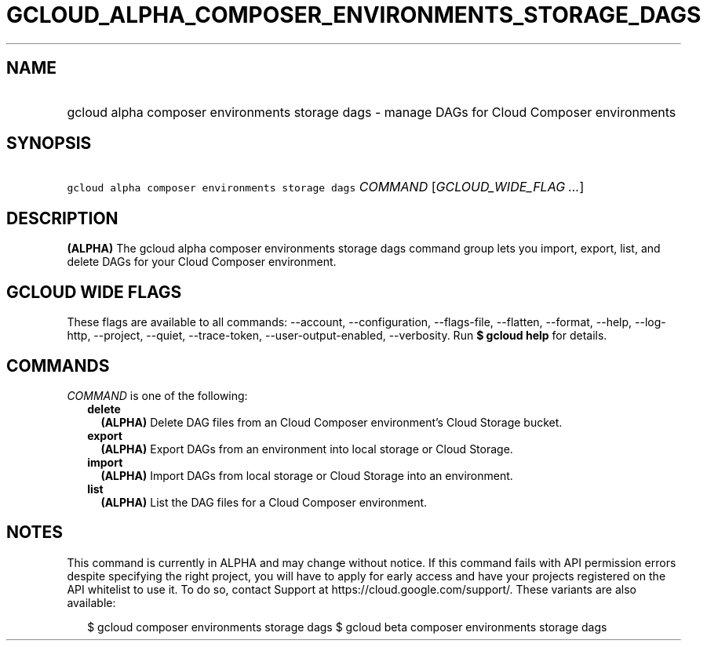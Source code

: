 
.TH "GCLOUD_ALPHA_COMPOSER_ENVIRONMENTS_STORAGE_DAGS" 1



.SH "NAME"
.HP
gcloud alpha composer environments storage dags \- manage DAGs for Cloud Composer environments



.SH "SYNOPSIS"
.HP
\f5gcloud alpha composer environments storage dags\fR \fICOMMAND\fR [\fIGCLOUD_WIDE_FLAG\ ...\fR]



.SH "DESCRIPTION"

\fB(ALPHA)\fR The gcloud alpha composer environments storage dags command group
lets you import, export, list, and delete DAGs for your Cloud Composer
environment.



.SH "GCLOUD WIDE FLAGS"

These flags are available to all commands: \-\-account, \-\-configuration,
\-\-flags\-file, \-\-flatten, \-\-format, \-\-help, \-\-log\-http, \-\-project,
\-\-quiet, \-\-trace\-token, \-\-user\-output\-enabled, \-\-verbosity. Run \fB$
gcloud help\fR for details.



.SH "COMMANDS"

\f5\fICOMMAND\fR\fR is one of the following:

.RS 2m
.TP 2m
\fBdelete\fR
\fB(ALPHA)\fR Delete DAG files from an Cloud Composer environment's Cloud
Storage bucket.

.TP 2m
\fBexport\fR
\fB(ALPHA)\fR Export DAGs from an environment into local storage or Cloud
Storage.

.TP 2m
\fBimport\fR
\fB(ALPHA)\fR Import DAGs from local storage or Cloud Storage into an
environment.

.TP 2m
\fBlist\fR
\fB(ALPHA)\fR List the DAG files for a Cloud Composer environment.


.RE
.sp

.SH "NOTES"

This command is currently in ALPHA and may change without notice. If this
command fails with API permission errors despite specifying the right project,
you will have to apply for early access and have your projects registered on the
API whitelist to use it. To do so, contact Support at
https://cloud.google.com/support/. These variants are also available:

.RS 2m
$ gcloud composer environments storage dags
$ gcloud beta composer environments storage dags
.RE

